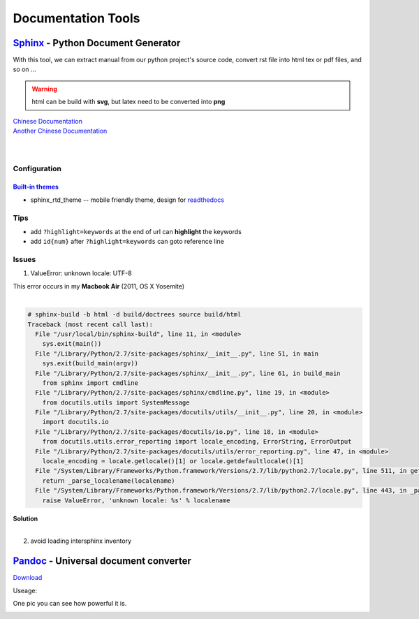 ===================
Documentation Tools
===================


`Sphinx <http://sphinx-doc.org>`_ - Python Document Generator
==================================================================================


With this tool, we can extract manual from our python project's source code, convert rst file into html tex or pdf files, and so on ... 

.. warning:: html can be build with **svg**, but latex need to be converted into **png**

| `Chinese Documentation <http://www.pythondoc.com/sphinx/index.html>`_
| `Another Chinese Documentation <http://zh-sphinx-doc.readthedocs.org/en/latest/>`_
|
|


Configuration
-------------

`Built-in themes <http://sphinx-doc.org/theming.html>`_
^^^^^^^^^^^^^^^


- sphinx_rtd_theme -- mobile friendly theme, design for `readthedocs <http://docs.readthedocs.org/en/latest/>`_



Tips
----

- add ``?highlight=keywords`` at the end of url can **highlight** the keywords
- add ``id{num}`` after ``?highlight=keywords`` can goto reference line

Issues
------

1. ValueError: unknown locale: UTF-8 

| This error occurs in my **Macbook Air** (2011, OS X Yosemite)
|

.. code-block:: console

    # sphinx-build -b html -d build/doctrees source build/html
    Traceback (most recent call last):
      File "/usr/local/bin/sphinx-build", line 11, in <module>
        sys.exit(main())
      File "/Library/Python/2.7/site-packages/sphinx/__init__.py", line 51, in main
        sys.exit(build_main(argv))
      File "/Library/Python/2.7/site-packages/sphinx/__init__.py", line 61, in build_main
        from sphinx import cmdline
      File "/Library/Python/2.7/site-packages/sphinx/cmdline.py", line 19, in <module>
        from docutils.utils import SystemMessage
      File "/Library/Python/2.7/site-packages/docutils/utils/__init__.py", line 20, in <module>
        import docutils.io
      File "/Library/Python/2.7/site-packages/docutils/io.py", line 18, in <module>
        from docutils.utils.error_reporting import locale_encoding, ErrorString, ErrorOutput
      File "/Library/Python/2.7/site-packages/docutils/utils/error_reporting.py", line 47, in <module>
        locale_encoding = locale.getlocale()[1] or locale.getdefaultlocale()[1]
      File "/System/Library/Frameworks/Python.framework/Versions/2.7/lib/python2.7/locale.py", line 511, in getdefaultlocale
        return _parse_localename(localename)
      File "/System/Library/Frameworks/Python.framework/Versions/2.7/lib/python2.7/locale.py", line 443, in _parse_localename
        raise ValueError, 'unknown locale: %s' % localename

| **Solution**
|

.. code-block:: shell
    :linenos:

    export LC_ALL=es_ES.UTF-8
    export LANG=es_ES.UTF-8

2. avoid loading intersphinx inventory
    

`Pandoc <http://pandoc.org>`_ - Universal document converter
=================================================================================

`Download <https://github.com/jgm/pandoc/releases>`_

Useage:

.. code-block:: shell
    :linenos:

    # this command will transfer srcfile into dstfile according to suffix
    pandoc srcfile -o dstfile.suffix
One pic you can see how powerful it is.

.. image:: /images/pandoc.jpg
